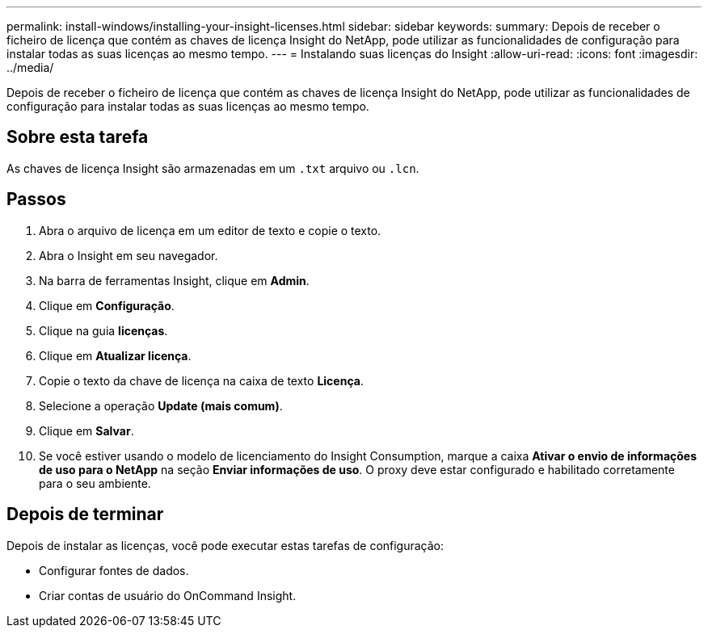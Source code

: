 ---
permalink: install-windows/installing-your-insight-licenses.html 
sidebar: sidebar 
keywords:  
summary: Depois de receber o ficheiro de licença que contém as chaves de licença Insight do NetApp, pode utilizar as funcionalidades de configuração para instalar todas as suas licenças ao mesmo tempo. 
---
= Instalando suas licenças do Insight
:allow-uri-read: 
:icons: font
:imagesdir: ../media/


[role="lead"]
Depois de receber o ficheiro de licença que contém as chaves de licença Insight do NetApp, pode utilizar as funcionalidades de configuração para instalar todas as suas licenças ao mesmo tempo.



== Sobre esta tarefa

As chaves de licença Insight são armazenadas em um `.txt` arquivo ou `.lcn`.



== Passos

. Abra o arquivo de licença em um editor de texto e copie o texto.
. Abra o Insight em seu navegador.
. Na barra de ferramentas Insight, clique em *Admin*.
. Clique em *Configuração*.
. Clique na guia *licenças*.
. Clique em *Atualizar licença*.
. Copie o texto da chave de licença na caixa de texto *Licença*.
. Selecione a operação *Update (mais comum)*.
. Clique em *Salvar*.
. Se você estiver usando o modelo de licenciamento do Insight Consumption, marque a caixa *Ativar o envio de informações de uso para o NetApp* na seção *Enviar informações de uso*. O proxy deve estar configurado e habilitado corretamente para o seu ambiente.




== Depois de terminar

Depois de instalar as licenças, você pode executar estas tarefas de configuração:

* Configurar fontes de dados.
* Criar contas de usuário do OnCommand Insight.

